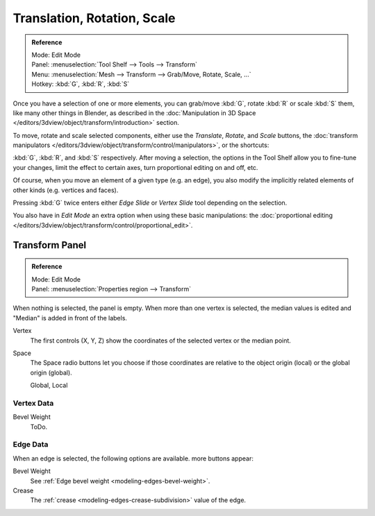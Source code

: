 ..    TODO/Review: {{review|}}.

****************************
Translation, Rotation, Scale
****************************

.. admonition:: Reference
   :class: refbox

   | Mode:     Edit Mode
   | Panel:    :menuselection:`Tool Shelf --> Tools --> Transform`
   | Menu:     :menuselection:`Mesh --> Transform --> Grab/Move, Rotate, Scale, ...`
   | Hotkey:   :kbd:`G`, :kbd:`R`, :kbd:`S`


Once you have a selection of one or more elements, you can grab/move :kbd:`G`,
rotate :kbd:`R` or scale :kbd:`S` them, like many other things in Blender,
as described in the :doc:`Manipulation in 3D Space </editors/3dview/object/transform/introduction>` section.

To move, rotate and scale selected components, either use the *Translate*, *Rotate*, and *Scale* buttons,
the :doc:`transform manipulators </editors/3dview/object/transform/control/manipulators>`,
or the shortcuts:

:kbd:`G`, :kbd:`R`, and :kbd:`S` respectively.
After moving a selection, the options in the Tool Shelf allow you to fine-tune your changes,
limit the effect to certain axes, turn proportional editing on and off, etc.

Of course, when you move an element of a given type (e.g. an edge),
you also modify the implicitly related elements of other kinds (e.g. vertices and faces).

Pressing :kbd:`G` twice enters either *Edge Slide* or *Vertex Slide* tool depending on the selection.

You also have in *Edit Mode* an extra option when using these basic manipulations:
the :doc:`proportional editing </editors/3dview/object/transform/control/proportional_edit>`.


Transform Panel
===============

.. admonition:: Reference
   :class: refbox

   | Mode:     Edit Mode
   | Panel:    :menuselection:`Properties region --> Transform`

When nothing is selected, the panel is empty.
When more than one vertex is selected, the median values is edited
and "Median" is added in front of the labels.

Vertex
   The first controls (X, Y, Z) show the coordinates of the selected vertex or the median point.
Space
   The Space radio buttons let you choose if those coordinates are relative to the object origin (local) or
   the global origin (global).

   Global, Local


Vertex Data
-----------

Bevel Weight
   ToDo.


Edge Data
---------

When an edge is selected, the following options are available. more buttons appear:

Bevel Weight
   See :ref:`Edge bevel weight <modeling-edges-bevel-weight>`.
Crease
   The :ref:`crease <modeling-edges-crease-subdivision>` value of the edge.
